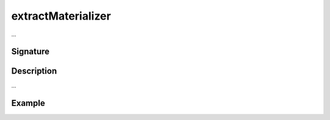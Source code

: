 .. _-extractMaterializer-:

extractMaterializer
=======================

...

Signature
---------

.. includecode2:: /../../akka-http/src/main/scala/akka/http/scaladsl/server/directives/BasicDirectives.scala
   :snippet: extractMaterializer

Description
-----------

...

Example
-------

.. includecode2:: ../../../../code/docs/http/scaladsl/server/directives/BasicDirectivesExamplesSpec.scala
   :snippet: 0extractMaterializer

